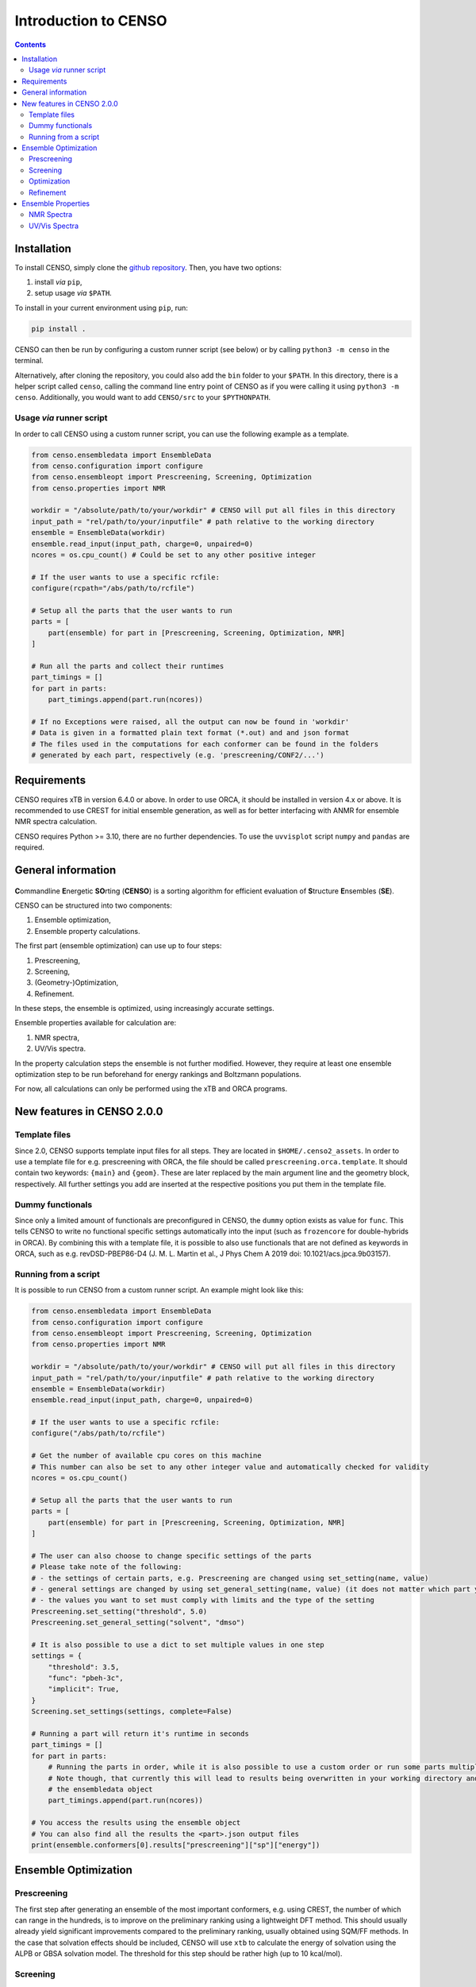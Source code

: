 .. _CENSO:

=====================
Introduction to CENSO
=====================

.. contents::

Installation
------------

To install CENSO, simply clone the `github repository <https://github.com/grimme-lab/CENSO>`_. 
Then, you have two options:

1. install *via* ``pip``,
2. setup usage *via* ``$PATH``.

To install in your current environment using ``pip``, run:

.. code:: sh 

    pip install .

CENSO can then be run by configuring a custom runner script (see below) or by calling 
``python3 -m censo`` in the terminal.

Alternatively, after cloning the repository, you could also add the ``bin`` folder to your ``$PATH``.
In this directory, there is a helper script called ``censo``, calling the command line entry point of CENSO
as if you were calling it using ``python3 -m censo``. Additionally, you would want to add ``CENSO/src`` to 
your ``$PYTHONPATH``.

Usage *via* runner script
=========================

In order to call CENSO using a custom runner script, you can use the following example as a template.

.. code:: python

    from censo.ensembledata import EnsembleData
    from censo.configuration import configure
    from censo.ensembleopt import Prescreening, Screening, Optimization
    from censo.properties import NMR

    workdir = "/absolute/path/to/your/workdir" # CENSO will put all files in this directory
    input_path = "rel/path/to/your/inputfile" # path relative to the working directory
    ensemble = EnsembleData(workdir)
    ensemble.read_input(input_path, charge=0, unpaired=0)
    ncores = os.cpu_count() # Could be set to any other positive integer

    # If the user wants to use a specific rcfile:
    configure(rcpath="/abs/path/to/rcfile")

    # Setup all the parts that the user wants to run
    parts = [
        part(ensemble) for part in [Prescreening, Screening, Optimization, NMR]
    ]

    # Run all the parts and collect their runtimes
    part_timings = []
    for part in parts:
        part_timings.append(part.run(ncores))

    # If no Exceptions were raised, all the output can now be found in 'workdir'
    # Data is given in a formatted plain text format (*.out) and and json format
    # The files used in the computations for each conformer can be found in the folders 
    # generated by each part, respectively (e.g. 'prescreening/CONF2/...')


Requirements
------------

CENSO requires xTB in version 6.4.0 or above. In order to use ORCA, it should be installed in version
4.x or above. It is recommended to use CREST for initial ensemble generation, as well as for better 
interfacing with ANMR for ensemble NMR spectra calculation.

CENSO requires Python >= 3.10, there are no further dependencies. To use the ``uvvisplot`` script 
``numpy`` and ``pandas`` are required.


General information
-------------------

.. figure:: ../../figures/CENSO/censo_logo_300dpi.png
	:scale: 40%
	:align: center
	:alt: CENSO logo

**C**\ommandline **E**\nergetic **SO**\rting (**CENSO**) is a sorting algorithm 
for efficient evaluation of **S**\tructure **E**\nsembles (**SE**). 

CENSO can be structured into two components:

1. Ensemble optimization,
2. Ensemble property calculations.

The first part (ensemble optimization) can use up to four steps:

1. Prescreening,
2. Screening,
3. (Geometry-)Optimization,
4. Refinement.

In these steps, the ensemble is optimized, using increasingly accurate settings.

Ensemble properties available for calculation are:

1. NMR spectra,
2. UV/Vis spectra.

In the property calculation steps the ensemble is not further modified. However, they require at least 
one ensemble optimization step to be run beforehand for energy rankings and Boltzmann populations.
 
For now, all calculations can only be performed using the xTB and ORCA programs.

New features in CENSO 2.0.0
---------------------------

Template files
==============

Since 2.0, CENSO supports template input files for all steps. They are located in ``$HOME/.censo2_assets``.
In order to use a template file for e.g. prescreening with ORCA, the file should be called ``prescreening.orca.template``.
It should contain two keywords: ``{main}`` and ``{geom}``. These are later replaced by the main argument line and the geometry
block, respectively. All further settings you add are inserted at the respective positions you put them in the
template file.

Dummy functionals
=================

Since only a limited amount of functionals are preconfigured in CENSO, the ``dummy`` option exists as value 
for ``func``. This tells CENSO to write no functional specific settings automatically into the input (such as 
``frozencore`` for double-hybrids in ORCA). By combining this with a template file, it is possible to also use 
functionals that are not defined as keywords in ORCA, such as e.g. revDSD-PBEP86-D4 (J. M. L. Martin et al., J Phys Chem A 2019
doi: 10.1021/acs.jpca.9b03157).

Running from a script
=====================

It is possible to run CENSO from a custom runner script. An example might look like this:

.. code :: python

    from censo.ensembledata import EnsembleData
    from censo.configuration import configure
    from censo.ensembleopt import Prescreening, Screening, Optimization
    from censo.properties import NMR

    workdir = "/absolute/path/to/your/workdir" # CENSO will put all files in this directory
    input_path = "rel/path/to/your/inputfile" # path relative to the working directory
    ensemble = EnsembleData(workdir)
    ensemble.read_input(input_path, charge=0, unpaired=0)

    # If the user wants to use a specific rcfile:
    configure("/abs/path/to/rcfile")

    # Get the number of available cpu cores on this machine
    # This number can also be set to any other integer value and automatically checked for validity
    ncores = os.cpu_count()

    # Setup all the parts that the user wants to run
    parts = [
        part(ensemble) for part in [Prescreening, Screening, Optimization, NMR]
    ]
    
    # The user can also choose to change specific settings of the parts
    # Please take note of the following:
    # - the settings of certain parts, e.g. Prescreening are changed using set_setting(name, value)
    # - general settings are changed by using set_general_setting(name, value) (it does not matter which part you call it from)
    # - the values you want to set must comply with limits and the type of the setting
    Prescreening.set_setting("threshold", 5.0)
    Prescreening.set_general_setting("solvent", "dmso")

    # It is also possible to use a dict to set multiple values in one step
    settings = {
        "threshold": 3.5,
        "func": "pbeh-3c",
        "implicit": True,
    }
    Screening.set_settings(settings, complete=False)

    # Running a part will return it's runtime in seconds
    part_timings = []
    for part in parts:
        # Running the parts in order, while it is also possible to use a custom order or run some parts multiple times
        # Note though, that currently this will lead to results being overwritten in your working directory and
        # the ensembledata object
        part_timings.append(part.run(ncores))

    # You access the results using the ensemble object
    # You can also find all the results the <part>.json output files
    print(ensemble.conformers[0].results["prescreening"]["sp"]["energy"])


Ensemble Optimization
---------------------

Prescreening
============

The first step after generating an ensemble of the most important conformers, e.g. using CREST, 
the number of which can range in the hundreds, is to improve on the preliminary
ranking using a lightweight DFT method. This should usually already yield significant
improvements compared to the preliminary ranking, usually obtained using SQM/FF methods.
In the case that solvation effects should be included, CENSO will use ``xtb`` to 
calculate the energy of solvation using the ALPB or GBSA solvation model. The threshold
for this step should be rather high (up to 10 kcal/mol).

Screening
=========

After prescreening the ensemble in the first step, this step is supposed to further 
improve on the ranking quality by increasing the quality of the utilized DFT method.
Also, in this step one may choose to include thermal contributions to the free enthalpy
by activating ``evaluate_rrho``, which will lead to CENSO using ``xtb`` to calculate
single-point Hessians. This will also include solvation if the user chose to do so.
The threshold for this step should be lower than before (up to 7.5 kcal/mol) to account
for the decreasing uncertainty due to improvements in the ranking method. CENSO will 
increase the threshold by up to 1 kcal/mol, proportional to the (exponential of the) 
standard deviation of the thermal contributions. The solvation contributions will be 
calculated using DFT, if required explicitly, though explicitly calculating the solvation 
contribution will double the computational effort due to two required single-point calculations.

Optimization
============

To further improve the ranking, the geometries of the conformers in this step will be 
optimized using DFT gradients. For this, the ``xtb`` optimizer will be used as driver.
Solvation effects will be included implicitly. Furthermore, thermal contributions will
be included for the ranking if ``evaluate_rrho`` is set to ``True``. One can also utilize
a macrocycle optimizer in CENSO (set ``macrocycle`` to ``True``). This will run a number
(``optcycles``) of geometry optimization steps (microcycles) for every macrocycle and 
update the ensemble every macrocycle. The single-point Hessian evaluation using ``xtb`` 
will take place once after at least 6 microcycles and once after finishing the last
macrocycle. The energy threshold for this step is based on a minimum threshold (``threshold``) 
and TODO
This threshold will be applied once the gradient norm of a conformer is below a
specified threshold (``gradthr``) for all the microcycles in the current macrocycle.

It is also possible to use ``xtb``-constraints for this step. The constraints should be 
provided as a file called ``constraints.xtb`` in the working directory. Also, the 
``constrain`` option for the optimization part should be set to ``True``.

Refinement
==========

After geometry optimization of the ensemble, a high-level DFT calculation should be performed,
to obtain highly accurate single-point energies. In this step, the threshold is also 
more rigorous, using a Boltzmann population cutoff. The sorted (from highest to lowest)
populations (in %) of the conformers after calculating the high-level single-point are 
summed up until reaching the defined threshold, removing all further conformers from
consideration.

Ensemble Properties 
-------------------

NMR Spectra
===========

For the calculation of the NMR spectrum of an ensemble, single-points to compute the 
nuclear shieldings and couplings will be executed. The computational parameters for shieldings
and couplings can be set to different values. In this case two separate single-points 
will be run. If the settings are identical, only one single-point will be run for both.
After that, CENSO will generate files for the simulation of the NMR spectrum using ANMR.
Please note that the user needs to setup the ``.anmrrc`` file.

For more detailed instructions see :ref:`nmr`.

UV/Vis Spectra
==============

To calculate the ensemble UV/Vis spectrum, CENSO will run single-points to calculate the excitation
wavelengths and oscillator strengths using TD-DFT. For this, it is important to choose an appropriate 
number of roots sought (``nroots``). After finishing, CENSO will output the population weighted
excitation parameters to ``excitations.out`` in tabular format and to ``excitations.json`` for convenience.
The table contains all weighted excitation wavelengths together with their maximum extinction coefficients 
and the originating conformer.

To plot the spectra, the tool ``uvvisplot`` provided in the ``bin`` directory (where the runner helper is also located)
can be used. It needs to be provided with a file of the same structure as ``excitations.json``.
It outputs a file called ``contributions.csv`` which contains all Gaussian signals partitioned by conformer and state.
